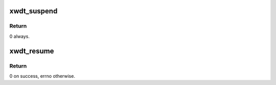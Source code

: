 .. -*- coding: utf-8; mode: rst -*-
.. src-file: drivers/watchdog/of_xilinx_wdt.c

.. _`xwdt_suspend`:

xwdt_suspend
============

.. c:function:: int __maybe_unused xwdt_suspend(struct device *dev)

    Suspend the device.

    :param struct device \*dev:
        handle to the device structure.

.. _`xwdt_suspend.return`:

Return
------

0 always.

.. _`xwdt_resume`:

xwdt_resume
===========

.. c:function:: int __maybe_unused xwdt_resume(struct device *dev)

    Resume the device.

    :param struct device \*dev:
        handle to the device structure.

.. _`xwdt_resume.return`:

Return
------

0 on success, errno otherwise.

.. This file was automatic generated / don't edit.

